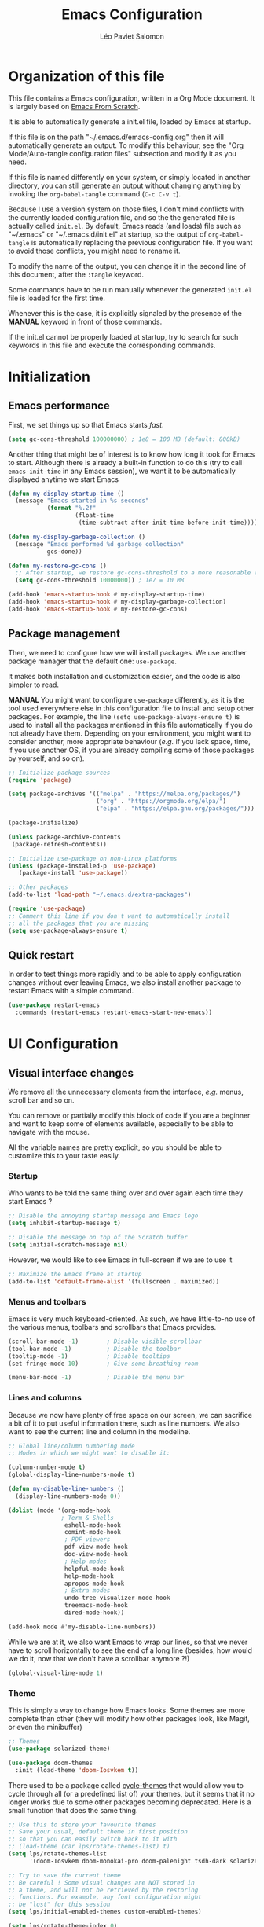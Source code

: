 #+title: Emacs Configuration
#+author: Léo Paviet Salomon
#+STARTUP: content
#+PROPERTY: header-args:emacs-lisp :tangle ~/.emacs.d/init.el

* Organization of this file

  This file contains a Emacs configuration, written in a Org Mode document. It is largely based on [[https://github.com/daviwil/emacs-from-scratch/][Emacs From Scratch]].

  It is able to automatically generate a init.el file, loaded by Emacs at startup.

  If this file is on the path "~/.emacs.d/emacs-config.org" then it will automatically generate an output. To modify this behaviour, see the "Org Mode/Auto-tangle configuration files" subsection and modify it as you need.

  If this file is named differently on your system, or simply located in another directory, you can still generate an output without changing anything by invoking the =org-babel-tangle= command (=C-c C-v t=).

  Because I use a version system on those files, I don't mind conflicts with the currently loaded configuration file, and so the the generated file is actually called  =init.el=. By default, Emacs reads (and loads) file such as "~/.emacs" or "~/.emacs.d/init.el" at startup, so the output of =org-babel-tangle= is automatically replacing the previous configuration file. If you want to avoid those conflicts, you might need to rename it.

  To modify the name of the output, you can change it in the second line of this document, after the =:tangle= keyword.

  Some commands have to be run manually whenever the generated =init.el= file is loaded for the first time.

  Whenever this is the case, it is explicitly signaled by the presence of the *MANUAL* keyword in front of those commands.

  If the init.el cannot be properly loaded at startup, try to search for such keywords in this file and execute the corresponding commands.

* Initialization
** Emacs performance

First, we set things up so that Emacs starts /fast/.

#+begin_src emacs-lisp
(setq gc-cons-threshold 100000000) ; 1e8 = 100 MB (default: 800kB)
#+end_src

Another thing that might be of interest is to know how long it took for Emacs to start. Although there is already a built-in function to do this (try to call =emacs-init-time= in any Emacs session), we want it to be automatically displayed anytime we start Emacs

#+begin_src emacs-lisp
  (defun my-display-startup-time ()
    (message "Emacs started in %s seconds"
             (format "%.2f"
                     (float-time
                      (time-subtract after-init-time before-init-time)))))

  (defun my-display-garbage-collection ()
    (message "Emacs performed %d garbage collection"
             gcs-done))

  (defun my-restore-gc-cons ()
    ;; After startup, we restore gc-cons-threshold to a more reasonable value
    (setq gc-cons-threshold 10000000)) ; 1e7 = 10 MB

  (add-hook 'emacs-startup-hook #'my-display-startup-time)
  (add-hook 'emacs-startup-hook #'my-display-garbage-collection)
  (add-hook 'emacs-startup-hook #'my-restore-gc-cons)

#+end_src

** Package management

Then, we need to configure how we will install packages. We use another package manager that the default one: =use-package=.

It makes both installation and customization easier, and the code is also simpler to read.

*MANUAL* You might want to configure =use-package= differently, as it is the tool used everywhere else in this configuration file to install and setup other packages. For example, the line
=(setq use-package-always-ensure t)= is used to install all the packages mentioned in this file automatically if you do not already have them. Depending on your environment, you might want to consider another, more appropriate behaviour (/e.g./  if you lack space, time, if you use another OS, if you are already compiling some of those packages by yourself, and so on).

#+begin_src emacs-lisp
  ;; Initialize package sources
  (require 'package)

  (setq package-archives '(("melpa" . "https://melpa.org/packages/")
                           ("org" . "https://orgmode.org/elpa/")
                           ("elpa" . "https://elpa.gnu.org/packages/")))

  (package-initialize)

  (unless package-archive-contents
   (package-refresh-contents))

  ;; Initialize use-package on non-Linux platforms
  (unless (package-installed-p 'use-package)
     (package-install 'use-package))

  ;; Other packages
  (add-to-list 'load-path "~/.emacs.d/extra-packages")

  (require 'use-package)
  ;; Comment this line if you don't want to automatically install
  ;; all the packages that you are missing
  (setq use-package-always-ensure t)

#+end_src

** Quick restart

In order to test things more rapidly and to be able to apply configuration changes without ever leaving Emacs, we also install another package to restart Emacs with a simple command.

#+begin_src emacs-lisp
  (use-package restart-emacs
    :commands (restart-emacs restart-emacs-start-new-emacs))
#+end_src

* UI Configuration
** Visual interface changes

We remove all the unnecessary elements from the interface, /e.g./ menus, scroll bar and so on.

You can remove or partially modify this block of code if you are a beginner and want to keep some of elements available, especially to be able to navigate with the mouse.

All the variable names are pretty explicit, so you should be able to customize this to your taste easily.

*** Startup

Who wants to be told the same thing over and over again each time they start Emacs ?
#+begin_src emacs-lisp
  ;; Disable the annoying startup message and Emacs logo
  (setq inhibit-startup-message t)

  ;; Disable the message on top of the Scratch buffer
  (setq initial-scratch-message nil)
#+end_src

However, we would like to see Emacs in full-screen if we are to use it

#+begin_src emacs-lisp
  ;; Maximize the Emacs frame at startup
  (add-to-list 'default-frame-alist '(fullscreen . maximized))
#+end_src

*** Menus and toolbars

Emacs is very much keyboard-oriented. As such, we have little-to-no use of the various menus, toolbars and scrollbars that Emacs provides.

#+begin_src emacs-lisp
  (scroll-bar-mode -1)        ; Disable visible scrollbar
  (tool-bar-mode -1)          ; Disable the toolbar
  (tooltip-mode -1)           ; Disable tooltips
  (set-fringe-mode 10)        ; Give some breathing room

  (menu-bar-mode -1)          ; Disable the menu bar
#+end_src

*** Lines and columns

Because we now have plenty of free space on our screen, we can sacrifice a bit of it to put useful information there, such as line numbers. We also want to see the current line and column in the modeline.

#+begin_src emacs-lisp
  ;; Global line/column numbering mode
  ;; Modes in which we might want to disable it:

  (column-number-mode t)
  (global-display-line-numbers-mode t)

  (defun my-disable-line-numbers ()
    (display-line-numbers-mode 0))

  (dolist (mode '(org-mode-hook
                 ; Term & Shells
                  eshell-mode-hook
                  comint-mode-hook
                  ; PDF viewers
                  pdf-view-mode-hook
                  doc-view-mode-hook
                  ; Help modes
                  helpful-mode-hook
                  help-mode-hook
                  apropos-mode-hook
                  ; Extra modes
                  undo-tree-visualizer-mode-hook
                  treemacs-mode-hook
                  dired-mode-hook))

  (add-hook mode #'my-disable-line-numbers))
#+end_src

While we are at it, we also want Emacs to wrap our lines, so that we never have to scroll horizontally to see the end of a long line (besides, how would we do it, now that we don't have a scrollbar anymore ?!)

#+begin_src emacs-lisp
(global-visual-line-mode 1)
#+end_src

*** Theme

This is simply a way to change how Emacs looks. Some themes are more complete than other (they will modify how other packages look, like Magit, or even the minibuffer)

#+begin_src emacs-lisp
  ;; Themes
  (use-package solarized-theme)
  
  (use-package doom-themes
    :init (load-theme 'doom-Iosvkem t))
#+end_src

There used to be a package called [[https://github.com/toroidal-code/cycle-themes.el][cycle-themes]] that would allow you to cycle through all (or a predefined list of) your themes, but it seems that it no longer works due to some other packages becoming deprecated. Here is a small function that does the same thing.

#+begin_src emacs-lisp
  ;; Use this to store your favourite themes
  ;; Save your usual, default theme in first position
  ;; so that you can easily switch back to it with
  ;; (load-theme (car lps/rotate-themes-list) t)
  (setq lps/rotate-themes-list
        '(doom-Iosvkem doom-monokai-pro doom-palenight tsdh-dark solarized-dark))

  ;; Try to save the current theme
  ;; Be careful ! Some visual changes are NOT stored in
  ;; a theme, and will not be retrieved by the restoring
  ;; functions. For example, any font configuration might
  ;; be "lost" for this session
  (setq lps/initial-enabled-themes custom-enabled-themes)

  (setq lps/rotate-theme-index 0)

  (defun lps/rotate-through-themes ()
    "Cycles through the next theme in the `lps/rotate-themes-list'.
  If this list is empty or does not exist, cycle through all the
  installed themes instead."
    (interactive)
    (mapc #'disable-theme lps/initial-enabled-themes)
    (let* ((themes-list (or (and (boundp 'lps/rotate-themes-list) lps/rotate-themes-list)
                            (custom-available-themes)))
           (next-index (mod (+ lps/rotate-theme-index 1) (length themes-list)))
           (current-theme (nth lps/rotate-theme-index themes-list))
           (next-theme (nth next-index themes-list)))
      (setq lps/rotate-theme-index next-index)
      (disable-theme current-theme)
      (load-theme next-theme t)))

  (defun lps/restore-initial-themes ()
    (interactive)
    (mapc #'disable-theme custom-enabled-themes)
    (mapc (lambda (theme) (funcall #'load-theme theme t)) lps/initial-enabled-themes))
#+end_src

*** Modeline and icons

This modifies how the [[https://www.emacswiki.org/emacs/ModeLine][modeline]] looks.

*MANUAL* If this is your first time running the init.el file, please run the following command:

=M-x all-the-icons-install-fonts=

#+begin_src emacs-lisp
  ;; First time used: run M-x all-the-icons-install-fonts
  (use-package all-the-icons
    :config
    ;; Avoid unnecessary warnings
    (declare-function all-the-icons-faicon 'all-the-icons)
    (declare-function all-the-icons-fileicon 'all-the-icons)
    (declare-function all-the-icons-material 'all-the-icons)
    (declare-function all-the-icons-octicon 'all-the-icons)

    ;;define an icon function with all-the-icons-faicon
    ;;to use filecon, etc, define same function with icon set
    (defun with-faicon (icon str &rest height v-adjust)
      (s-concat (all-the-icons-faicon icon :v-adjust (or v-adjust 0) :height (or height 1)) " " str))
    ;; filecon
    (defun with-fileicon (icon str &rest height v-adjust)
      (s-concat (all-the-icons-fileicon icon :v-adjust (or v-adjust 0) :height (or height 1)) " " str)))

  (use-package doom-modeline
    :after all-the-icons
    :init (doom-modeline-mode 1)
    :custom ((doom-modeline-height 15)))
#+end_src

*** Interactively change the UI

This is one moment where a pretty hydra could help us change general UI parameters, such as the text size, some highlighting options and so on.

#+begin_src emacs-lisp
  (with-eval-after-load 'hydra
    ;; define a title function
    (defvar appearance-title (with-faicon "desktop" "Appearance"))

    ;; Other idea:
    ;; (defvar appearance-title (with-faicon "toggle-on" "Toggles" 1 -0.05))

    ;; generate hydra

    (pretty-hydra-define hydra-appearance (:title appearance-title
                                           :quit-key "q"
                                          ;:pre (hydra-posframe-mode t)
                                          ;:post (hydra-posframe-mode 0) ; dirty hack
                                                  )
      ("Theme"
       (
        ;;     ("o" olivetti-mode "Olivetti" :toggle t)
        ;;     ("t" toggle-window-transparency "Transparency" :toggle t )
        ("c" cycle-themes-mode "Cycle Themes" )
        ("+" text-scale-increase "Zoom In")
        ("-" text-scale-decrease "Zoom Out")
        ("x" toggle-frame-maximized "Maximize Frame" :toggle t )
        ("X" toggle-frame-fullscreen "Fullscreen Frame" :toggle t))
       "Highlighting"
       (("d" rainbow-delimiters-mode "Rainbow Delimiters" :toggle t )
        ("r" rainbow-mode "Show Hex Colours" :toggle t )
        ;;    ("n" highlight-numbers-mode "Highlight Code Numbers" :toggle t )
        ("l" display-line-numbers-mode "Show Line Numbers" :toggle t )
        ("_" global-hl-line-mode "Highlight Current Line" :toggle t )
        ;;    ("I" rainbow-identifiers-mode "Rainbow Identifiers" :toggle t )
        ("b" beacon-mode "Show Cursor Trailer" :toggle t )
        ("w" whitespace-mode "whitespace" :toggle t))
      "Miscellaneous"
      (("j" visual-line-mode "Wrap Line Window"  :toggle t)
       ("m" visual-fill-column-mode "Wrap Line Column"  :toggle t)
       ;;    ("a" adaptive-wrap-prefix-mode "Indent Wrapped Lines" :toggle t )
       ;;   ("i" highlight-indent-guides-mode  "Show Indent Guides" :toggle t )
       ("g" fci-mode "Show Fill Column" :toggle t )
       ("<SPC>" nil "Quit" :color blue )))))

  (global-set-key (kbd "C-c h a") 'hydra-appearance/body)

#+end_src
*** Extra packages

Some packages are used lated in the configuration, and we want to be able to use those comfortable modes.

#+begin_src emacs-lisp
  ;; Generic UI modes

  (use-package beacon
    :init (beacon-mode))
  (use-package rainbow-mode
    :defer t)
  (use-package fill-column-indicator
    :defer t)
  (use-package visual-fill-column
    :defer t)
#+end_src

** Whitespaces

First of all, we never want "TAB" to insert actual tab characters.

#+begin_src emacs-lisp
  ;; Tab behaviour and whitespaces
  (setq-default indent-tabs-mode nil)
  (setq tab-width 4)
#+end_src

Then, we do not want to repeatedly spam the =<DEL>= key in order to delete a long sequence of whitespaces.

#+begin_src emacs-lisp
(use-package hungry-delete
  :ensure t
  :defer t
  :init
  (global-hungry-delete-mode 1))
#+end_src

** Hydra

[[https://github.com/abo-abo/hydra][Hydra]] is a package that is used to group several related commands into a family of bindings, all starting with the same prefix (= "hydra"). Whenever this common prefix is entered in a suitable mode, a panel shows up, showing all the user-defined commands that can now be invoked with a single keystroke instead of repeatedly using the same long prefix.

#+begin_src emacs-lisp
(use-package hydra
  :defer t)
#+end_src

All the hydras will now be defined after the package to which they correspond, or in the appropriate section. Most of them are modifications of hydras that can be found on the [[https://github.com/abo-abo/hydra/wiki][hydra wiki]].

Some hydras will be called less frequently and for other purposes than getting a "quick-and-dirty" access to commonly used functions. Hence, we will make them prettier (the compromise being that they are less minimalistic and take much more space visually)


*MANUAL* This is not a MELPA package. It can be found [[https://github.com/Ladicle/hydra-posframe][here]]. Install it and change the loading path according to your configuration.

#+begin_src emacs-lisp
  (use-package posframe
    :defer t)

  ;; Manual load and config of Hydra Posframe
  ;; To fix: find a way to override parameters ...
  ;; (load-file "~/.emacs.d/extra-packages/hydra-posframe.el")
  ;; (setq hydra-posframe-border-width 5)

  ;Pretty Hydra
  (use-package pretty-hydra
    :defer t
    :after hydra)
#+end_src

** Font and encoding

Even if most of the time, you should be working with UTF-8, we still want to make sure that this is the default and that Emacs assumes that we are using UTF-8

#+begin_src emacs-lisp
  (prefer-coding-system 'utf-8)
  (setq locale-coding-system 'utf-8)
  (set-language-environment 'utf-8)
  (set-default-coding-systems 'utf-8)
  (set-clipboard-coding-system 'utf-8)
  (set-file-name-coding-system 'utf-8)
  (set-terminal-coding-system 'utf-8)
  (set-keyboard-coding-system 'utf-8)
  (set-selection-coding-system 'utf-8)
#+end_src

** Commands
*** Disable

We want to use the full Emacs power. However, if you find yourself using repeatedly a dangerous command by mistake, you might want to disable it

#+begin_src emacs-lisp
  ;; Don't disable any command
  ;; BE CAREFUL
  ;; If you are a new user, you might to comment out this line
  (setq disabled-command-function nil)

#+end_src

There is, however, one really annoying binding, especially for new users or people used to ... computers, calling the =suspend-frame= command. For people who are using it, do not worry, it is still available on =C-x C-z= anyway.

#+begin_src emacs-lisp
(global-unset-key (kbd "C-z"))
#+end_src

*** Command log mode

This mode allows you to display a small panel on the right of the screen which shows which keys you are pressing, and what commands they are associated to, all of this in real time !

As of now, you need to enable the mode by using the =command-log-mode= command (or =global-command-log-mode= if you want to record everything, in all the buffers of the current session), and to use the =C-c o= keybinding (which calls the =clm/toggle-command-log-buffer= function) to open a new buffer in which you will see both the keybindings you are currently using and the commands to which they are bound.

If you want =command-log-mode= to be activated by default in certain minor (or even major) modes, simply add a hook. You will still need to explicitly open the buffer, but this could also be dealt with by using other, straightforward hooks.

#+begin_src emacs-lisp
(use-package command-log-mode
;; :hook (<your-favourite-mode> . command-log-mode) ; Add here modes in which you want to run the command-log-mode
  :commands command-log-mode
)
#+end_src

*** Confirmation

Typing "yes" and "no" might be a bit too tiring

#+begin_src emacs-lisp
  ;; Type "y" instead of "yes RET" for confirmation
  (defalias 'yes-or-no-p 'y-or-n-p)
#+end_src

*** Help

Because there are a lot of similar commands, it is quite easy to get lost. [[https://github.com/justbur/emacs-which-key][which-key]] is a package that shows all the available commands after having typed some prefix, meaning that knowing the beginning of a key sequence is enough to get the rest of the information.

For example, if you press =C-c=, then a panel will appear at the bottom of the screen to show how you can currently continue this command, depending on which buffer you are in.


#+begin_src emacs-lisp
  ;; which-key. Shows all the available key sequences after a prefix
  (use-package which-key
    :init (which-key-mode)
    :diminish
    :custom (which-key-idle-delay 1))
#+end_src

*** Some macros

In this section, we define some useful macros to write code in Emacs Lisp.

#+begin_src emacs-lisp
  ;; Macro to use "python-style" affectation in lexical bindings
  (defmacro multi-let (vars values body)
    "Binds each symbol of VARS to its corresponding expression in VALUES,
    in order.
    multi-let (a b) (e1 e2) body is thus equivalent to
    (let ((a e1)) (let ((b e2)) body))
    Expressions at position k in VALUES might depend on symbol from
    VARS at position strictly less than k, as with let*"
    (defun rec-expand-let (vars values body)
      (if (= (length vars) (length values))
          (if (and vars (symbolp (car vars)))
              `(let ((,(car vars) ,(car values)))
                 ,(rec-expand-let (cdr vars)
                                  (cdr values)
                                  body))
            body)
        (message
         (format "Trying to bind %d symbols to %d values"
                 (length vars)
                 (length values)))))

    (rec-expand-let vars values body))
#+end_src

** Minibuffer

Although emacs provides a number of commands to navigate within a file, to find documentation and so on, the following packages will make the general UI easier to use.

[[https://github.com/abo-abo/swiper][Ivy and Counsel]] are completion and narrowing frameworks that allow you to use the minibuffer more comfortably.

#+begin_src emacs-lisp
  ;; Ivy
  (use-package ivy
    :diminish 
    :bind (("C-s" . swiper)
           :map ivy-minibuffer-map
           ("TAB" . ivy-partial-or-done)
           ("C-l" . my-ivy-alt-done-t) ; Small hack
           :map ivy-switch-buffer-map
           ("C-l" . ivy-done)
           ("C-d" . ivy-switch-buffer-kill)
           :map ivy-reverse-i-search-map
           ("C-d" . ivy-reverse-i-search-kill))
    :config
    ;; Todo: check if ivy-use-selectable-prompt does the trick
    (defun my-ivy-alt-done-t ()
      (interactive)
      (ivy-alt-done t))

    :init (ivy-mode 1))

  ;; Adds things to Ivy
  (use-package ivy-rich
    :after ivy
    :init (ivy-rich-mode 1))

  ;; Counsel. Adds things to Ivy
  (use-package counsel
    :init (counsel-mode 1)
    :diminish
    :bind (("M-x" . counsel-M-x)
           ("C-x b" . counsel-ibuffer)
           ("C-x C-f" . counsel-find-file)
           :map minibuffer-local-map
           ("C-r" . 'counsel-minibuffer-history)))

#+end_src

Because we often find ourselves repeating the same command  (or variants of it) in the minibuffer, we might want to have a quick access to the history

#+begin_src emacs-lisp
  (use-package amx
     :init (setq amx-history-length 10))
#+end_src

** Buffer and windows
*** Buffer management
Emacs is sometimes all over the place, opening buffers at seemingly random places, switching your focus only in some circumstances ... We will customize this behaviour so that we have a better control on what Emacs is doing when we open new buffers

#+begin_src emacs-lisp
  ;; Automatically reload a file if it has been modified
  (global-auto-revert-mode t)

  ;;Buffer management
  (setq display-buffer-base-action
        '((display-buffer-reuse-window)
          (display-buffer-reuse-mode-window)
          (display-buffer-same-window)
          (display-buffer-in-previous-window)))

  ;; Can even have further control with
  ;; display-buffer-alist, or using extra-parameters

#+end_src

Another annoying thing is that we tend to have /a lot/ of open buffers at the same time, and there will invariably be some conflicts in their names. We want to be able to quickly distinguish which file is buffer is visiting.

#+begin_src emacs-lisp
  (setq uniquify-buffer-name-style 'forward)
  (setq uniquify-after-kill-buffer-p t)
#+end_src

We also improve the appearance (and functionalities) of the buffer that we get when we want to list all the buffers that are currently opened.

#+begin_src emacs-lisp
  (use-package all-the-icons-ibuffer
    :after ibuffer counsel
    :init (all-the-icons-ibuffer-mode 1))

  (use-package ibuffer
    :bind ("C-x C-b" . ibuffer))

#+end_src

A cool function to rename both a buffer and the file that it is visiting, while being careful e.g. not to override anything

#+begin_src emacs-lisp
  ;; From Magnars, from emacsrocks.com
  (defun rename-current-buffer-file ()
      "Renames current buffer and file it is visiting."
      (interactive)
      (let* ((name (buffer-name))
            (filename (buffer-file-name))
            (basename (file-name-nondirectory filename)))
        (if (not (and filename (file-exists-p filename)))
            (error "Buffer '%s' is not visiting a file!" name)
          (let ((new-name (read-file-name "New name: " (file-name-directory filename) basename nil basename)))
            (if (get-buffer new-name)
                (error "A buffer named '%s' already exists!" new-name)
              (rename-file filename new-name 1)
              (rename-buffer new-name)
              (set-visited-file-name new-name)
              (set-buffer-modified-p nil)
              (message "File '%s' successfully renamed to '%s'"
                       name (file-name-nondirectory new-name)))))))
#+end_src

*** Window management

Because window management can be a bit tedious with the basic Emacs functionalities, we improve it a bit. First of all, we enable =winner-mode=, which allows us to "undo" and "redo" changes in the Windows' configuration.

#+begin_src emacs-lisp
(winner-mode 1)

#+end_src

To facilitate window management, we use an hydra, binding most of the commands that we might ever need.

First of all, we use a few helper functions, defined in [[https://github.com/abo-abo/hydra/blob/master/hydra-examples.el][hydra-examples.el]]

#+begin_src emacs-lisp
;;* Helpers
(use-package windmove
  :defer t)

(defun hydra-move-splitter-left (arg)
  "Move window splitter left."
  (interactive "p")
  (if (let ((windmove-wrap-around))
        (windmove-find-other-window 'right))
      (shrink-window-horizontally arg)
    (enlarge-window-horizontally arg)))

(defun hydra-move-splitter-right (arg)
  "Move window splitter right."
  (interactive "p")
  (if (let ((windmove-wrap-around))
        (windmove-find-other-window 'right))
      (enlarge-window-horizontally arg)
    (shrink-window-horizontally arg)))

(defun hydra-move-splitter-up (arg)
  "Move window splitter up."
  (interactive "p")
  (if (let ((windmove-wrap-around))
        (windmove-find-other-window 'up))
      (enlarge-window arg)
    (shrink-window arg)))

(defun hydra-move-splitter-down (arg)
  "Move window splitter down."
  (interactive "p")
  (if (let ((windmove-wrap-around))
        (windmove-find-other-window 'up))
      (shrink-window arg)
    (enlarge-window arg)))
#+end_src

Now, we wrap everything up into a nice hydra

#+begin_src emacs-lisp
(global-set-key
(kbd "C-c h w") ; w for window
(defhydra hydra-window (:color red
                        :hint nil)
"
^Focus^           ^Resize^       ^Split^                 ^Delete^          ^Other
^^^^^^^^^-------------------------------------------------------------------------------
_b_move left      _B_left        _V_split-vert-move      _o_del-other      _f_new-frame
_n_move down      _N_down        _H_split-horiz-move     _da_ace-del       _u_winner-undo
_p_move up        _P_up          _v_split-vert           _dw_del-window    _r_winner-redo
_f_move right     _F_right       _h_split-horiz          _df_del-frame
_q_uit
"
  ; Move the focus around
  ("b" windmove-left)
  ("n" windmove-down)
  ("p" windmove-up)
  ("f" windmove-right)
  ; Changes the size of the current window
  ("B" hydra-move-splitter-left)
  ("N" hydra-move-splitter-down)
  ("P" hydra-move-splitter-up)
  ("F" hydra-move-splitter-right)
  ; Split and move (or not)
  ("V" (lambda ()
         (interactive)
         (split-window-right)
         (windmove-right)))
  ("H" (lambda ()
         (interactive)
         (split-window-below)
         (windmove-down)))
  ("v" split-window-right)
  ("h" split-window-below)
  ;("t" transpose-frame "'")
  ;; winner-mode must be enabled
  ("u" winner-undo)
  ("r" winner-redo) ;;Fixme, not working?
  ; Delete windows
  ("o" delete-other-windows :exit t)
  ("da" ace-delete-window)
  ("dw" delete-window)
  ("db" kill-this-buffer)
  ("df" delete-frame :exit t)
  ; Other stuff
  ("a" ace-window :exit t)
  ("f" new-frame :exit t)
  ("s" ace-swap-window)
  ("q" nil)
  ;("i" ace-maximize-window "ace-one" :color blue)
  ;("b" ido-switch-buffer "buf")
  ("m" headlong-bookmark-jump)))
#+end_src
** Help !

Emacs already has a /great/ documentation system, but it is still possible to improve it ! [[https://github.com/Wilfred/helpful][helpful]] makes things easier to remember and to use without having to search for documentation in multiple places.

It will condense all the available information about something within a single Help buffer, and will add some documentation to the commands you are currently typing.

#+begin_src emacs-lisp
  ;; Helpful. Extra documentation when calling for help
  (use-package helpful
    :after counsel
    :custom
    (counsel-describe-symbol-function   #'helpful-symbol) 
    (counsel-describe-function-function #'helpful-callable)
    (counsel-describe-variable-function #'helpful-variable)
    :bind
    ([remap describe-function] . counsel-describe-function)
    ([remap describe-variable] . counsel-describe-variable)
    ([remap describe-symbol]   . counsel-describe-symbol)
    ([remap describe-key]      . helpful-key)
    ("C-h u"                   . helpful-at-point)) ;; Help "<u>nder" cursor

#+end_src

* Editing

   Emacs is fundamentally a text editor. It provides a lot of functions to deal with text, and a way to create macros, to automate things, to repeat something multiple times ... easily. However, because there are /so many/ available functions, we might need some help to navigate around and do fancy things.
** Multiple cursors

A first improvement is the addition of multiple cursors. The "rectangle region" already gives a way to insert text simultaneously at several places, and to perform some easy operations on a rectangular area, but the [[https://github.com/magnars/multiple-cursors.el][multiple cursor]] package really increases the possibilities.

#+begin_src emacs-lisp
  (use-package multiple-cursors
    :bind
    (("C-c o <SPC>" . mc/vertical-align-with-space)
     ("C-c o a"     . mc/vertical-align)
     ("C-c o m"     . mc/mark-more-like-this-extended)
     ("C-c o h"     . mc/mark-all-like-this-dwim)
     ("C-c o l"     . mc/edit-lines)
     ("C-c o n"     . mc/mark-next-like-this)
     ("C-c o p"     . mc/mark-previous-like-this)
     ("C-c o C-,"   . mc/mark-all-like-this)
     ("C-c o C-a"   . mc/edit-beginnings-of-lines)
     ("C-c o C-e"   . mc/edit-ends-of-lines)
     ("C-c o r"     . mc/mark-all-in-region)))
#+end_src

The webpage specifies that the commands provided by this package are best invoked when bound to key sequence rather than by =M-x <mc/command-name>=, although some testing on my part seems to show that it still works relatively well most of the time.

** Movement

Because movement keys are the most frequently used ones, it might be useful to create an Hydra helping us navigate around a document.

#+begin_src emacs-lisp
(global-set-key
 (kbd "C-c h m")
 (defhydra hydra-move ()
   "Movement" ; m as in movement
   ("n" next-line)
   ("p" previous-line)
   ("f" forward-char)
   ("b" backward-char)
   ("a" beginning-of-line)
   ("e" move-end-of-line)
   ("v" scroll-up-command)
   ;; Converting M-v to V here by analogy.
   ("V" scroll-down-command)
   ("l" recenter-top-bottom)))
#+end_src

** Rectangles

Manipulating rectangles is a cool Emacs feature. You can select a region with the shape of a rectangle, copy and yank it, insert strings at the beginning of each line of the selection, and several other features.

Because the functions operating on rectangles are not always the easier to remember, we simply define a new Hydra referencing the most useful ones.

#+begin_src emacs-lisp
(global-set-key
(kbd "C-c h r") ; r as rectangle
(defhydra hydra-rectangle (:body-pre (rectangle-mark-mode 1)
                                     :color pink
                                     :hint nil
                                     :post (deactivate-mark))
  "
  ^_p_^       _w_ copy      _o_pen       _N_umber-lines                   |\\     -,,,--,,_
_b_   _f_     _y_ank        _t_ype       _e_xchange-point                 /,`.-'`'   ..  \-;;,_
  ^_n_^       _d_ kill      _c_lear      _r_eset-region-mark             |,4-  ) )_   .;.(  `'-'
^^^^          _u_ndo        _q_ quit     _i_nsert-string-rectangle      '---''(./..)-'(_\_)
"
  ("p" rectangle-previous-line)
  ("n" rectangle-next-line)
  ("b" rectangle-backward-char)
  ("f" rectangle-forward-char)
  ("d" kill-rectangle)                    ;; C-x r k
  ("y" yank-rectangle)                    ;; C-x r y
  ("w" copy-rectangle-as-kill)            ;; C-x r M-w
  ("o" open-rectangle)                    ;; C-x r o
  ("t" string-rectangle)                  ;; C-x r t
  ("c" clear-rectangle)                   ;; C-x r c
  ("e" rectangle-exchange-point-and-mark) ;; C-x C-x
  ("N" rectangle-number-lines)            ;; C-x r N
  ("r" (if (region-active-p)
           (deactivate-mark)
         (rectangle-mark-mode 1)))        ;; C-x SPC
  ("i" string-insert-rectangle)
  ("u" undo nil)
  ("q" nil)))
#+end_src

** Selection

A useful tool to manipulate text and even source code is the [[https://github.com/magnars/expand-region.el][expand-region]] package, as it allows us to increase the selected region to match larger and larger /semantic/ units. For example, by using it repeatedly, you could select in this order a character, a word, a string containing this word, a sexp containing this string, and the function in this sexp is used.

#+begin_src emacs-lisp
(use-package expand-region
:bind ("C-=" . er/expand-region))
#+end_src

We also define functions that Emacs is surprinsingly lacking.

The first one is used to copy without deleting the current line (internally, it uses =kill-ring-save=, and so it can be used in a read-only context (unlike a sequence like =C-a C-k C-y=). It is also much quicker than variations on the sequence  =C-e C-SPC C-a M-w=.

#+begin_src emacs-lisp
   (defun copy-line-at-point (arg)
     "Copy ARG lines in the kill ring, starting from the line at point and copying subsequent ones if ARG > 1"
     (interactive "p")
     (kill-ring-save (line-beginning-position)
                     (line-beginning-position (+ 1 arg))))

  ; Note that this keybinding overrides other functions
  ; By default, M-k is kill-sentence, which I never use
  ; I bound it this way to mirror the C-w/M-w symmetry 

  ;; Might want to find a more clever way to use personal
  ;; keybindings, such as defining a minor mode ...
  (global-set-key (kbd "M-k") 'copy-line-at-point)
#+end_src

** Undo

Another very useful package is undo-tree, which allows you to visualize the previous "Undos" and navigate them.

It can act as a small, local version control system due to how Undos are managed by Emacs.

#+begin_src emacs-lisp
  (use-package undo-tree
    :config
    (setq undo-tree-visualizer-timestamps t)
    (global-undo-tree-mode)
    :diminish (undo-tree-mode))

#+end_src

* Programming
** Projectile

    [[https://projectile.mx/][Projectile]] is an Emacs package that makes project management easier. It allows us /e.g./ to navigate between files of the same project, search/replace within files of the same project, and integrates very well with other tools, such as =lsp-mode= or =counsel=.

#+begin_src emacs-lisp
(use-package projectile
  :diminish
  :init
  ;; NOTE: Set this to the folder where you keep your Git repos!
  ;; (when (file-directory-p "path/to/project/dir")
  ;; (setq projectile-project-search-path '("path/to/project/dir")))
  (setq projectile-switch-project-action #'projectile-dired)

  :config
  (projectile-mode)
  :custom ((projectile-completion-system 'ivy))
  :bind-keymap
  ("C-c p" . projectile-command-map))

(use-package counsel-projectile
  :after (counsel projectile)
  :config (counsel-projectile-mode))

#+end_src

** Git
*** Magit
[[https://magit.vc/][Magit]] is a serious contender for the first place in the long list of "Reasons you should use Emacs", along with Org Mode.

It is a Text User Interface to Git, which integrates most of Git commands, even the most advanced ones, while making it easy to use even for beginners.

#+begin_src emacs-lisp
  (use-package magit
    ;; :custom (magit-display-buffer-function #'magit-display-buffer-same-window-except-diff-v1)
    ;; uncomment previous line to have magit open itself within the same buffer
    ;; instead of in another buffer
    :bind ("C-x g" . magit-status))
#+end_src

*** Git-timemachine

Another useful package is [[https://github.com/emacsmirror/git-timemachine][git-timemachine]], which allows to easily navigate the history of a git-controlled file with a few key presses.

Although Magit is more or less able to do the same thing, the interface there is cleaner and you are less likely to get lost than in the fully-featured super-package that Magit is.

#+begin_src emacs-lisp
  (use-package git-timemachine
    :defer t)
#+end_src
** Parenthesis

First of all, we want to easily be able to tell with a quick glance which parenthesis are matching

#+begin_src emacs-lisp
  ;; Always highlight matching parenthesis
  (show-paren-mode t)

  ;; rainbow-delimiters. Hightlights with the same colour matching parenthesis
  (use-package rainbow-delimiters
    :hook (prog-mode . rainbow-delimiters-mode))
#+end_src

Now, in order to work with structured text, such as source code, we want to be able to directly manipulate "expressions" rather than lines or words. This is why we use the following packages, as they provide a lot of functionalities to navigate and edit those expressions.

#+begin_src emacs-lisp
  ;; Smartparens is currently bugged
  (use-package smartparens
    :custom (sp-highlight-pair-overlay nil)
    :hook (smartparens-mode . show-smartparens-mode)
    :bind
    ("C-M-f" . sp-forward-sexp)
    ("C-M-b" . sp-backward-sexp)

    ;; Define those as in paredit
    ("C-M-n" . sp-up-sexp)
    ("C-M-d" . sp-down-sexp)
    ("C-M-u" . sp-backward-up-sexp)
    ("C-M-p" . sp-backward-down-sexp)

    ("C-S-a" . sp-beginning-of-sexp)
    ("C-S-e" . sp-end-of-sexp)

    ("C-M-t" . sp-transpose-sexp)

    ("C-M-k" . sp-kill-sexp)
    ("C-M-w" . sp-copy-sexp)

    ("M-<delete>" . sp-unwrap-sexp)
    ("M-<backspace>" . sp-backward-unwrap-sexp)

    ("C-<right>" . sp-forward-slurp-sexp)
    ("C-<left>" . sp-forward-barf-sexp)
    ("C-M-<left>" . sp-backward-slurp-sexp) ; kbd ghosting ?
    ("C-M-<right>" . sp-backward-barf-sexp) ; kbd ghosting ?

    ("M-s" . sp-splice-sexp) ; unbinds "occur"
    ;; ("C-M-<delete>" . sp-splice-sexp-killing-forward)
    ;; ("C-M-<backspace>" . sp-splice-sexp-killing-backward)
    ;; ("C-S-<backspace>" . sp-splice-sexp-killing-around)

    ("M-F" . sp-forward-symbol)
    ("M-B" . sp-backward-symbol))


  (use-package paredit
    :hook ((mrepl-mode
            eshell-mode
            ielm-mode
            eval-expression-minibuffer-setup
            emacs-lisp-mode
            lisp-mode
            lisp-interaction-mode) . paredit-mode))
#+end_src

** Auto-completion
**** YASnippet

     A first useful package is YASnippet, which makes it easy to define and automatically insert snippets of code in various languages.

#+begin_src emacs-lisp
  ;;YASnippet
  (use-package yasnippet
    :diminish
    :init (yas-global-mode 0))
#+end_src

It is even possible to define your own snippets. The following package contains a lot of useful snippets for various programming languages or tools, such a C++, Clojure, various Makefiles, Emacs' Org-Mode ...

#+begin_src emacs-lisp
  (use-package yasnippet-snippets
    :after yasnippet)
#+end_src

**** Company

     Several packages are available to make auto-completion more efficient and intuitive than the built-in =completion-at-point= function. We use [[https://company-mode.github.io/][Company]] (stands for "comp[lete] any[thing]") as it integrates nicely with other packages that we use, is well-maintained and has a more modern interface than most of its counterparts such as =auto-complete=.

#+begin_src emacs-lisp
  ;; Company. Auto-completion package
  (use-package company
    :diminish

    :init (global-company-mode t)

    :bind (
       :map company-active-map
          ("<tab>" . company-complete-selection)
          ("C-n" . company-select-next)
          ("C-p" . company-select-previous)
          ("M-n" . nil)
          ("M-p" . nil)
       :map company-search-map
          ("C-n" . company-select-next)
          ("C-p" . company-select-previous))

    :custom
       (company-minimum-prefix-length 3)
       (company-idle-delay 0.1)
       (company-echo-delay 0.1)
       (company-selection-wrap-around t)
       (company-show-numbers t))

#+end_src

To have a cleaner interface and also a bit of documentation added to the suggested completions, we use two extra packages.

#+begin_src emacs-lisp
  (use-package company-box
    :after company
    :hook (company-mode . company-box-mode)
    :diminish)

  (use-package company-quickhelp
    :after company
    :hook (company-mode . company-quickhelp-mode)
    :diminish
    :custom (company-quickhelp-delay 0.2))

#+end_src

***** Company backends

A first backend that we want to consider is the one using snippets provided by =yasnippet=

#+begin_src emacs-lisp
;; (add-to-list 'company-backends 'company-yasnippet)
#+end_src

We install another backend specifically for LaTeX

#+begin_src emacs-lisp
  (use-package company-math
    :after company
    :config
    (add-to-list 'company-backends 'company-math-symbols-unicode)
    (add-to-list 'company-backends 'company-math-symbols-latex))
#+end_src

We add another backend to support completion in shell and terminal-modes
#+begin_src emacs-lisp
  (use-package company-shell
    :defer t
    :config
  (defun my-company-shell-modes ()
    (setq-local company-backends '((company-capf company-shell company-shell-env company-files company-dabbrev)))

    (add-hook 'eshell-mode-hook #'my-company-shell-modes)))
#+end_src

***** TODO Yasnippet, Company and LSP
Fix Company-Yasnippet in LSP-mode, doesn't seem to work as completions from LSP are no longer shown.

** Language Server Protocol

    The [[https://en.wikipedia.org/wiki/Language_Server_Protocol][Language Server Protocol]] is a protocol which facilitates the use of several languages with various IDE. Instead of specifying a syntax, ..., for each pair "IDE/Language", it aims at abstracting the specifities of each language, so that each IDE will need to communicate with a server that will give back the information needed to do IDE-y things such as highlighting or auto-completion in an unified manner.

#+begin_src emacs-lisp

  ;; LSP mode. Useful IDE-like features
  (use-package lsp-mode
    :commands (lsp lsp-deferred)
    :config
    (define-key lsp-mode-map (kbd "C-c l") lsp-command-map)
    (lsp-enable-which-key-integration t)
    (setq lsp-prefer-flymake nil)
    (setq lsp-diagnostics-provider :flycheck) ;:none if none wanted
    (setq read-process-output-max (* 2 1024 1024)) ;; 2mb
    :hook
    ((python-mode c-mode c++-mode) . lsp))

  (use-package lsp-ui
    :after lsp-mode
    :hook (lsp-mode . lsp-ui-mode)
    :custom
    (lsp-ui-doc-enable nil)
    (lsp-ui-doc-position 'bottom)
    (lsp-ui-doc-delay 1)
    (lsp-ui-sideline-show-code-actions nil)
    ;(lsp-ui-sideline-enable nil)
   )

  (use-package lsp-treemacs
    :after lsp-mode
    :config (lsp-treemacs-sync-mode 1))

  (use-package lsp-ivy
    :after (lsp-mode ivy))

#+end_src

** Real-time syntax checking

    [[https://www.flycheck.org/en/latest/][Flycheck]] is a modern on-the-fly syntax checking extension to Emacs, working for several languages, showing different level of errors (warnings, errors ...), and which has a natural integration to =lsp-mode=.

#+begin_src emacs-lisp
;; Flycheck
(use-package flycheck
  :defer t
  :config
  ;(setq flycheck-relevant-error-other-file-show nil) ;might be useful
  (setq flycheck-indication-mode 'left-margin)
  :diminish
  ;; :hook (python-mode . flycheck-mode)
  ) ; Temporary to avoid noise ...

#+end_src

Another package doing more or less the same thing but in a different way:

#+begin_src emacs-lisp
;; Semantic
(use-package semantic
;; (require 'semantic/ia)
;; (require 'semantic/bovine/gcc)

;; (defun my-semantic-hook ()
;;   (imenu-add-to-menubar "TAGS"))
;; (add-hook 'semantic-init-hooks 'my-semantic-hook)
  :defer t
  :config
  (semantic-mode t)
  (global-semanticdb-minor-mode t)
  (global-semantic-idle-scheduler-mode t))

#+end_src

** Programming languages

    In this section, we fine-tune our tools to specific programming languages.
*** Python

     We need to specify which server LSP will use. Several packages are available.

     *MANUAL* Before using LSP, use the following command to install a server:

     =pip install --user python-language-server[all]=

     The command =pyls= needs to be available on the =PATH= environment variable.

     #+begin_src emacs-lisp

;; Python

;; Before using LPS, make sure that the server has been installed !
;; pip install --user python-language-server[all]
;; Should be able to use the pyls command

(use-package python-mode
  :defer t
  :custom
  (setq python-shell-interpreter "python3")
  (setq tab-width 4)
  (setq python-indent-offset 4))

     #+end_src

*** OCaml

For OCaml, we do not use LSP mode, and we instead choose to work with a specific minor mode called [[https://github.com/ocaml/tuareg][Tuareg]].

#+begin_src emacs-lisp
;; Tuareg (for OCaml and ML like languages)
(use-package tuareg
  :defer t
  :config
  (setq tuareg-indent-align-with-first-arg t)
  (setq tuareg-match-patterns-aligned t))

#+end_src

*** C/C++

For C and C++ (and ObjectiveC), as for Python, we need to install a server for LSP to use. We use the one called [[https://github.com/MaskRay/ccls/wiki/lsp-mode][ccls]].

*MANUAL* To use the ccls server, follow the instruction [[https://github.com/MaskRay/ccls/][here]].

#+begin_src emacs-lisp
;; C/C++
;; See https://github.com/MaskRay/ccls/wiki/lsp-mode
(use-package ccls
  :defer t
  :config
  (setq ccls-executable (executable-find "ccls")))
#+end_src
*** LISP
***** Emacs Lisp

Although Emacs comes with pretty good built-in functionalities, there is still room for improvement.

[[https://github.com/Fanael/highlight-defined][highlight defined]] highlights defined Emacs Lisp symbols (functions, variable names, macros ...) in source code.

#+begin_src emacs-lisp
(use-package highlight-defined
:hook (emacs-lisp-mode . highlight-defined-mode))

#+end_src

[[https://github.com/Silex/elmacro][elmacro]] shows keyboard macros and interactive commands as Emacs Lisp, meaning that you know /how to do/ something using advanced keyboard shortcuts or interactive commands, you can get for free an elisp code snippet that does exactly the same thing that you can reuse /e.g./ in a configuration file or in another function.

Because it might be useful everywhere, we do not use it simply in =emacs-lisp-mode= and we activate it everywhere.

#+begin_src emacs-lisp
(use-package elmacro
:init (elmacro-mode t))
#+end_src

***** Common Lisp

We could, of course, use LSP to write Common Lisp code. However, Emacs already provides nice editing functionalities for programming in Lisp-like languages, and CL is no exception. On top of the built-in Emacs functions, we use another minor mode, specifically designed to write Common Lisp: [[https://common-lisp.net/project/slime/][SLIME]]. More precisely, we use a /fork/ of SLIME, known as [[https://github.com/joaotavora/sly][SLY]].

*MANUAL* It is likely that =sbcl= is not already installed. Hence, in order to run the following code, you will need to install it. If you install it manuallyby compiling the source code, make sure that the =sbcl= command is available on the PATH, or modify  =:custom (inferior-lisp-program "<path/to/sbcl>")= accordingly in the following block.

#+begin_src emacs-lisp
;; Make sure that sbcl is available on PATH
(use-package sly
  :hook (lisp-mode . sly-editing-mode)
  :custom (inferior-lisp-program "sbcl") ; Clisp makes SLY crash
  :config
  (add-hook 'sly-mode-hook
            (lambda ()
               (unless (sly-connected-p)
                 (save-excursion (sly))))))
#+end_src
* Org Mode

   [[https://orgmode.org/][Org Mode]] is one of the best reasons to use Emacs.

   It acts as a markup language, can deal with planning, manage spreadsheets, do project planning, run code blocks to do literate programming ...

** Font faces

     In order for Org Mode to feel like a document instead of code, we use a different font.

#+begin_src emacs-lisp
(let ((my-temp-org-font "Cantarell"))
    (if (member my-temp-org-font (font-family-list))
        (setq my-org-mode-font my-temp-org-font)
      (setq my-org-mode-font "Ubuntu Mono")))

(defun my-org-font-setup ()
  ;; Replace list hyphen with dot
  (font-lock-add-keywords 'org-mode
                          '(("^ *\\([-]\\) "
                             (0 (prog1 () (compose-region (match-beginning 1) (match-end 1) "•"))))))

  ;; Set faces for heading levels
  ;; For non-headers: org-default

  (dolist (face '((org-level-1 . 1.2)
                  (org-level-2 . 1.1)
                  (org-level-3 . 1.05)
                  (org-level-4 . 1.0)
                  (org-level-5 . 1.1)
                  (org-level-6 . 1.1)
                  (org-level-7 . 1.1)
                  (org-level-8 . 1.1)))
    (set-face-attribute (car face) nil :font my-org-mode-font :weight 'regular :height (cdr face)))

  ;; Ensure that anything that should be fixed-pitch in Org files appears that way
  (set-face-attribute 'org-block nil :foreground nil :inherit 'fixed-pitch)
  (set-face-attribute 'org-code nil   :inherit '(shadow fixed-pitch))
  (set-face-attribute 'org-table nil   :inherit '(shadow fixed-pitch))
  (set-face-attribute 'org-verbatim nil :inherit '(shadow fixed-pitch))
  (set-face-attribute 'org-special-keyword nil :inherit '(font-lock-comment-face fixed-pitch))
  (set-face-attribute 'org-meta-line nil :inherit '(font-lock-comment-face fixed-pitch))
  (set-face-attribute 'org-checkbox nil :inherit 'fixed-pitch))

#+end_src
** Basic configuration

     We change the general feel of Org Mode documents by using other indentation rules, by changing the headers appearance, and a few other minor changes.

#+begin_src emacs-lisp
  (defun my-org-mode-setup ()
    (my-org-font-setup)
    (org-indent-mode)
    (variable-pitch-mode 1)
    (visual-line-mode 1))

  (use-package org
    :config
    (setq org-ellipsis " ▾")

    ;; Coding in blocks
    (setq org-src-fontify-natively t
          org-src-tab-acts-natively t)

    :hook (org-mode . my-org-mode-setup))

  (use-package org-bullets
    :hook (org-mode . org-bullets-mode)
    :custom
    (org-bullets-bullet-list '("◉" "○" "●" "○" "●" "○" "●")))

#+end_src

** Org Babel

Org babel is what allows us to write code and execute it, all within the same document.

#+begin_src emacs-lisp
  (with-eval-after-load 'org
    (org-babel-do-load-languages
     'org-babel-load-languages
     '((emacs-lisp . t)
       (python . t)
       (shell . t))))

  ;; (setq org-confirm-babel-evaluate nil) ; Take care if executing someone
                                           ; else code

#+end_src

We also add templates to insert code blocks with a few key presses

#+begin_src emacs-lisp
  (with-eval-after-load 'org
    (if (version<= "9.2" org-version)
        ;; This is needed as of Org 9.2
        (require 'org-tempo)

      (let ((bound-key-templates
             (mapcar 'cdr org-structure-template-alist)))
        (dolist (key-template '(("sh" . "src shell")
                                ("el" . "src emacs-lisp")
                                ("py" . "src python")))

          (unless
              (member (car key-template) bound-key-templates)
            (push 'org-structure-template-alist key-template))))))

#+end_src

** Auto-tangle configuration files

     In order to concatenate all the code blocks that are written in this document to an external file, we need to "tangle" it.

     The following code makes it so that each time this file is saved, it generates the corresponding init.el file.

#+begin_src emacs-lisp
;; Automatically tangles this emacs-config config file when we save it
(defun my-org-babel-tangle-config ()
  (when (string-equal (buffer-file-name)
                      (expand-file-name "~/.emacs.d/emacs-config.org"))
    ;; Dynamic scoping to the rescue
    (let ((org-confirm-babel-evaluate nil))
      (org-babel-tangle))))

(add-hook 'org-mode-hook (lambda () (add-hook 'after-save-hook #'my-org-babel-tangle-config)))
#+end_src

* LaTeX and PDF
*** PDF viewer

Rather than =doc-view=, we  use [[https://github.com/politza/pdf-tools][PDF Tools]].

*MANUAL* This package might require some external libraries to be installed. Please refer to the linked page to see exactly what you need to do on your system.

#+begin_src emacs-lisp
  ;; Might require extra libs to work, see https://github.com/politza/pdf-tools

  (use-package pdf-tools
    :magic ("%PDF" . pdf-view-mode)
    :bind (:map pdf-view-mode-map
                ("C-s" . isearch-forward))
    :config
    (pdf-tools-install :no-query)
    (add-hook 'pdf-view-mode-hook 'pdf-view-midnight-minor-mode))
#+end_src

*** LaTeX

It is also possible to configure Emacs to comfortably write and edit LaTeX documents

#+begin_src emacs-lisp
  (use-package tex-site                   ; AUCTeX initialization
    :ensure auctex)

  (use-package tex
    :ensure auctex
    :custom ;; Automatically insert closing brackets
    (LaTeX-electric-left-right-brace t)
    (TeX-parse-self t)                ; Parse documents to provide completion
    (TeX-auto-save t)                 ; Automatically save style information
    (TeX-electric-sub-and-superscript t)  ; Automatically insert braces after
                                          ; sub- and superscripts in math mode
    ;; Don't insert magic quotes right away.
    (TeX-quote-after-quote t)
    ;; But do insert closing $ when inserting the first one
    (TeX-electric-math '("$" . "$"))

    ;; Don't ask for confirmation when cleaning
    (TeX-clean-confirm nil)

    (TeX-source-correlate-method 'synctex)
    (TeX-source-correlate-start-server t)
    (TeX-view-program-selection '((output-pdf "PDF tools")))

    :config
    (setq TeX-master nil) ; Ask for the master file & don't assume anything

    (setq TeX-source-correlate-mode t ; SyncTeX forward and inverse search
          ;; Produce a PDF by default
          TeX-PDF-mode t)

    (unless (assoc "PDF tools" TeX-view-program-list-builtin)
      (push '("PDF tools" TeX-pdf-tools-sync-view) TeX-view-program-list))

    ;; Update PDF buffers after successful LaTeX runs
    (add-hook 'TeX-after-compilation-finished-functions #'TeX-revert-document-buffer)

    ;; Insert math symbols quickly
    (add-hook 'LaTeX-mode-hook #'LaTeX-math-mode))

#+end_src

We also configure BibTeX

#+begin_src emacs-lisp
  (use-package bibtex                     ; BibTeX editing
    :defer t
    :config
    ;; Use a modern BibTeX dialect
    ; (bibtex-set-dialect 'biblatex) ; Useful esp. in social sci.
)
#+end_src

Another useful package to deal with references, bibliography, citations and so on, is [[https://www.gnu.org/software/emacs/manual/html_mono/reftex.html][RefTeX]].

#+begin_src emacs-lisp
  (use-package reftex                     ; TeX/BibTeX cross-reference management
    :diminish
    :hook (LaTeX-mode . reftex-mode)
    :config
    ;; Plug into AUCTeX
    (setq reftex-plug-into-AUCTeX t
          ;; Provide basic RefTeX support for biblatex
          ;; (unless (assq 'biblatex reftex-cite-format-builtin)
          ;;   (add-to-list 'reftex-cite-format-builtin
          ;;                '(biblatex "The biblatex package"
          ;;                           ((?\C-m . "\\cite[]{%l}")
          ;;                            (?t . "\\textcite{%l}")
          ;;                            (?a . "\\autocite[]{%l}")
          ;;                            (?p . "\\parencite{%l}")
          ;;                            (?f . "\\footcite[][]{%l}")
          ;;                            (?F . "\\fullcite[]{%l}")
          ;;                            (?x . "[]{%l}")
          ;;                            (?X . "{%l}"))))
          ;;   (setq reftex-cite-format 'biblatex))
          ))
#+end_src

* System
** Eshell
*** Visual

Contrary to =term= and =shell= (respectively invoked by =M-x <term/shell>=), [[https://www.gnu.org/software/emacs/manual/html_mono/eshell.html][eshell]] is not /emulating/ anything: it is, on its own, a shell-like command interpreter implemented in Emacs Lisp. As such, it provides (most of) the usual commands such as =grep=, =ls= and so on, as well as an extra binding to Emacs (for example, you can redirect the output of any command to an Emacs buffer). For this reason, you can use =eshell= on any system that is able to run Emacs, as there is no external dependency.

In fact, some of those commands are reimplemented in Emacs Lisp (/e.g./ =cat=), some of them are using the Emacs tools (for example =grep=), and unknown commands are passed to the /real/ commandline.

A more in-depth guide can be found [[https://www.masteringemacs.org/article/complete-guide-mastering-eshell][here]].

We install a few packages which make eshell easier to use.

#+begin_src emacs-lisp
  ;; eshell

  (setq eshell-hist-ignoredups t
        eshell-scroll-to-bottom-on-input t)

  (use-package eshell-did-you-mean
    :commands eshell
    :config (eshell-did-you-mean-setup))

  (use-package eshell-syntax-highlighting
    :hook (eshell-mode . eshell-syntax-highlighting-mode))
#+end_src

*** Binding with .bashrc
*MANUAL* One thing that we might want to do is to be able to use aliases defined in =.bashrc= in =eshell=. There are [[https://www.emacswiki.org/emacs/EshellAlias][several solutions]] to this problem, and the one I use only allows us to use bash aliases in =eshell= and not the contrary, for example.

We do this by adding the following line at the end of the =.bashrc= file:

#+begin_src sh
alias | sed -E "s/^alias ([^=]+)='(.*)'$/alias \1 \2 \$*/g; s/'\\\''/'/g;" >~/.emacs.d/eshell/alias
#+end_src

It will simply go through the =.bashrc= file whenever you open a bash terminal, and each time it sees a line starting with =alias=, it will generate the corresponding alias in an appropriate syntax and put it in the =eshell/alias= file where =eshell= reads its aliases.

**** TODO Rewrite this, using two different files that are "loaded" by eshell.

** Dired

Now, we try to add things on top of the built-in file manager, Dired.

#+begin_src emacs-lisp
  (use-package dired
    :ensure nil
    :config
    ;; Delete and copy directories recursively
    (setq dired-recursive-deletes 'always
          dired-recursive-copies 'always)

    (setq dired-auto-revert-buffer t))

  ;; Make things prettier 
  (use-package all-the-icons-dired
    :diminish
    :hook (dired-mode . all-the-icons-dired-mode))

  (use-package dired-x
    :ensure nil
    :after dired)
#+end_src
